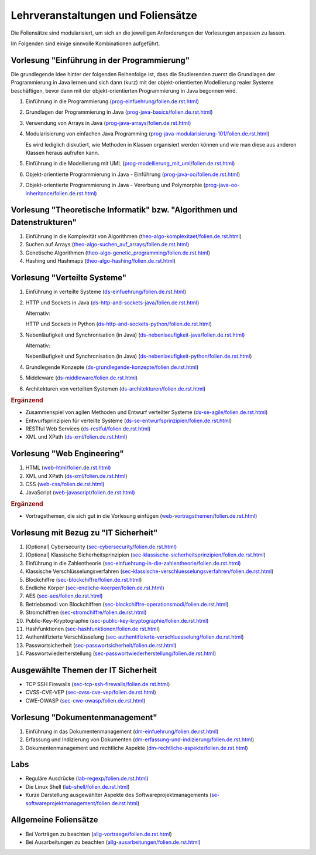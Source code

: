 Lehrveranstaltungen und Foliensätze
===================================

Die Foliensätze sind modularisiert, um sich an die jeweiligen Anforderungen der Vorlesungen anpassen zu lassen. 

Im Folgenden sind einige sinnvolle Kombinationen aufgeführt.


Vorlesung "Einführung in der Programmierung"
---------------------------------------------

Die grundlegende Idee hinter der folgenden Reihenfolge ist, dass die Studierenden zuerst die Grundlagen der Programmierung in Java lernen und sich dann (kurz) mit der objekt-orientierten Modellierung realer Systeme beschäftigen, bevor dann mit der objekt-orientierten Programmierung in Java begonnen wird.

.. container:: scrollable

   1. Einführung in die Programmierung (`<prog-einfuehrung/folien.de.rst.html>`__)
   2. Grundlagen der Programmierung in Java (`<prog-java-basics/folien.de.rst.html>`__)
   3. Verwendung von Arrays in Java (`<prog-java-arrays/folien.de.rst.html>`__)
   4. Modularisierung von einfachen Java Programming (`<prog-java-modularisierung-101/folien.de.rst.html>`__)
      
      Es wird lediglich diskutiert, wie Methoden in Klassen organisiert werden können und wie man diese aus anderen Klassen heraus aufrufen kann. 
   5. Einführung in die Modellierung mit UML (`<prog-modellierung_mit_uml/folien.de.rst.html>`__)
   6. Objekt-orientierte Programmierung in Java - Einführung (`<prog-java-oo/folien.de.rst.html>`__)
   7. Objekt-orientierte Programmierung in Java - Vererbung und Polymorphie (`<prog-java-oo-inheritance/folien.de.rst.html>`__)


Vorlesung "Theoretische Informatik" bzw. "Algorithmen und Datenstrukturen"
-----------------------------------------------------------------------------

.. container:: scrollable

   1. Einführung in die Komplexität von Algorithmen (`<theo-algo-komplexitaet/folien.de.rst.html>`__)

   2. Suchen auf Arrays (`<theo-algo-suchen_auf_arrays/folien.de.rst.html>`__)

   3. Genetische Algorithmen (`<theo-algo-genetic_programming/folien.de.rst.html>`__)

   4. Hashing und Hashmaps (`<theo-algo-hashing/folien.de.rst.html>`__)
   
   

Vorlesung "Verteilte Systeme"
-----------------------------

.. container:: scrollable

   1. Einführung in verteilte Systeme (`<ds-einfuehrung/folien.de.rst.html>`__)
   2. HTTP und Sockets in Java (`<ds-http-and-sockets-java/folien.de.rst.html>`__)
      
      Alternativ:

      HTTP und Sockets in Python (`<ds-http-and-sockets-python/folien.de.rst.html>`__)
   3. Nebenläufigkeit und Synchronisation (in Java) (`<ds-nebenlaeufigkeit-java/folien.de.rst.html>`__)
      
      Alternativ:

      Nebenläufigkeit und Synchronisation (in Java) (`<ds-nebenlaeufigkeit-python/folien.de.rst.html>`__)
   4. Grundlegende Konzepte (`<ds-grundlegende-konzepte/folien.de.rst.html>`__)
   5. Middleware (`<ds-middleware/folien.de.rst.html>`__)
   6. Architekturen von verteilten Systemen (`<ds-architekturen/folien.de.rst.html>`__)


   .. container:: incremental

      .. rubric:: Ergänzend
      
      - Zusammenspiel von agilen Methoden und Entwurf verteilter Systeme (`<ds-se-agile/folien.de.rst.html>`__)
      - Entwurfsprinzipien für verteilte Systeme (`<ds-se-entwurfsprinzipien/folien.de.rst.html>`__)
      - RESTful Web Services (`<ds-restful/folien.de.rst.html>`_)
      - XML und XPath (`<ds-xml/folien.de.rst.html>`__)
      


Vorlesung "Web Engineering"
-----------------------------

1. HTML (`<web-html/folien.de.rst.html>`__)
2. XML und XPath (`<ds-xml/folien.de.rst.html>`__)
3. CSS (`<web-css/folien.de.rst.html>`__)
4. JavaScript (`<web-javascript/folien.de.rst.html>`__)

.. container:: incremental

      .. rubric:: Ergänzend
      
      - Vortragsthemen, die sich gut in die Vorlesung einfügen (`<web-vortragsthemen/folien.de.rst.html>`__)



Vorlesung mit Bezug zu "IT Sicherheit" 
-----------------------------------------------

.. container:: scrollable

   1. [Optional] Cybersecurity (`<sec-cybersecurity/folien.de.rst.html>`__)
   2. [Optional] Klassische Sicherheitsprinzipien (`<sec-klassische-sicherheitsprinzipien/folien.de.rst.html>`__)
   3. Einführung in die Zahlentheorie (`<sec-einfuehrung-in-die-zahlentheorie/folien.de.rst.html>`__)
   4. Klassische Verschlüsselungsverfahren (`<sec-klassische-verschluesselungsverfahren/folien.de.rst.html>`__)
   5. Blockchiffre (`<sec-blockchiffre/folien.de.rst.html>`__)
   6. Endliche Körper (`<sec-endliche-koerper/folien.de.rst.html>`__)
   7. AES (`<sec-aes/folien.de.rst.html>`__)
   8. Betriebsmodi von Blockchiffren (`<sec-blockchiffre-operationsmodi/folien.de.rst.html>`__)
   9. Stromchiffren (`<sec-stromchiffre/folien.de.rst.html>`__)
   10. Public-Key-Kryptographie (`<sec-public-key-kryptographie/folien.de.rst.html>`__)
   11. Hashfunktionen (`<sec-hashfunktionen/folien.de.rst.html>`__)
   12. Authentifizierte Verschlüsselung (`<sec-authentifizierte-verschluesselung/folien.de.rst.html>`__)
   13. Passwortsicherheit (`<sec-passwortsicherheit/folien.de.rst.html>`__)
   14. Passwortwiederherstellung (`<sec-passwortwiederherstellung/folien.de.rst.html>`__)



Ausgewählte Themen der IT Sicherheit
------------------------------------------

- TCP SSH Firewalls (`<sec-tcp-ssh-firewalls/folien.de.rst.html>`__)
- CVSS-CVE-VEP (`<sec-cvss-cve-vep/folien.de.rst.html>`__)
- CWE-OWASP (`<sec-cwe-owasp/folien.de.rst.html>`__)



Vorlesung "Dokumentenmanagement"
---------------------------------------------------------------

1. Einführung in das Dokumentenmanagement (`<dm-einfuehrung/folien.de.rst.html>`__)
2. Erfassung und Indizierung von Dokumenten (`<dm-erfassung-und-indizierung/folien.de.rst.html>`__)
3. Dokumentenmanagement und rechtliche Aspekte (`<dm-rechtliche-aspekte/folien.de.rst.html>`__)



Labs
-----------------------

- Reguläre Ausdrücke (`<lab-regexp/folien.de.rst.html>`__)
- Die Linux Shell (`<lab-shell/folien.de.rst.html>`__)
- Kurze Darstellung ausgewählter Aspekte des Softwareprojektmanagements (`<se-softwareprojektmanagement/folien.de.rst.html>`__)


Allgemeine Foliensätze
-----------------------

- Bei Vorträgen zu beachten (`<allg-vortraege/folien.de.rst.html>`__)
- Bei Ausarbeitungen zu beachten (`<allg-ausarbeitungen/folien.de.rst.html>`__)